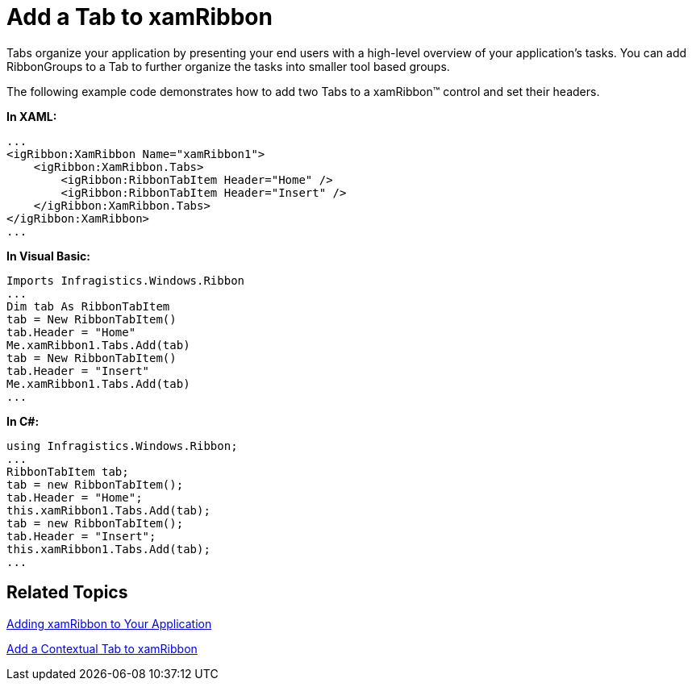 ﻿////

|metadata|
{
    "name": "xamribbon-add-a-tab-to-xamribbon",
    "controlName": ["xamRibbon"],
    "tags": ["Data Presentation","Grouping","How Do I","Layouts","Navigation","Selection"],
    "guid": "{44A839D9-96B3-4206-836A-6FBD16ED1D41}",  
    "buildFlags": [],
    "createdOn": "2012-01-30T19:39:54.1151761Z"
}
|metadata|
////

= Add a Tab to xamRibbon



Tabs organize your application by presenting your end users with a high-level overview of your application's tasks. You can add RibbonGroups to a Tab to further organize the tasks into smaller tool based groups.

The following example code demonstrates how to add two Tabs to a xamRibbon™ control and set their headers.

*In XAML:*

----
...
<igRibbon:XamRibbon Name="xamRibbon1">
    <igRibbon:XamRibbon.Tabs>
        <igRibbon:RibbonTabItem Header="Home" />
        <igRibbon:RibbonTabItem Header="Insert" />
    </igRibbon:XamRibbon.Tabs>
</igRibbon:XamRibbon>
...
----

*In Visual Basic:*

----
Imports Infragistics.Windows.Ribbon
...
Dim tab As RibbonTabItem
tab = New RibbonTabItem()
tab.Header = "Home"
Me.xamRibbon1.Tabs.Add(tab)
tab = New RibbonTabItem()
tab.Header = "Insert"
Me.xamRibbon1.Tabs.Add(tab)
...
----

*In C#:*

----
using Infragistics.Windows.Ribbon;
...
RibbonTabItem tab;
tab = new RibbonTabItem();
tab.Header = "Home";
this.xamRibbon1.Tabs.Add(tab);
tab = new RibbonTabItem();
tab.Header = "Insert";
this.xamRibbon1.Tabs.Add(tab);
...
----

== Related Topics

link:xamribbon-adding-xamribbon-to-your-application-.html[Adding xamRibbon to Your Application]

link:xamribbon-add-a-contextual-tab-to-xamribbon.html[Add a Contextual Tab to xamRibbon]